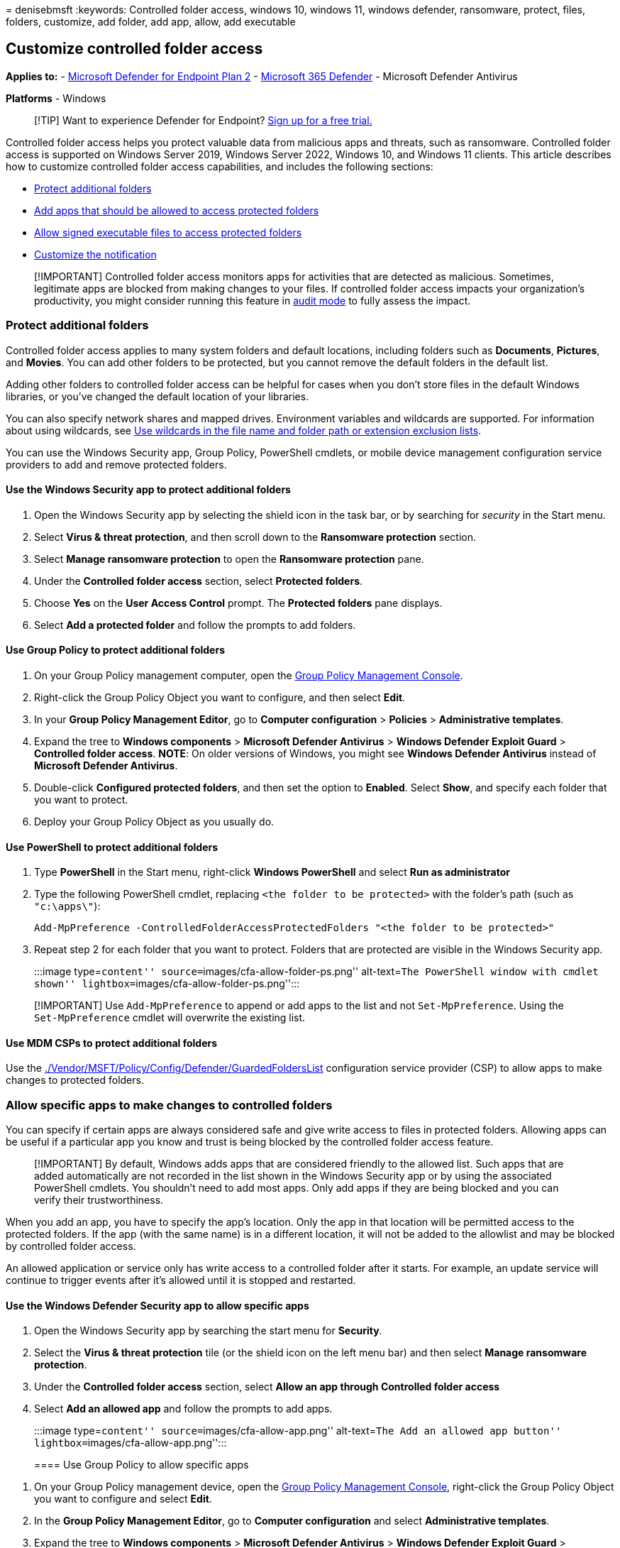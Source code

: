 = 
denisebmsft
:keywords: Controlled folder access, windows 10, windows 11, windows
defender, ransomware, protect, files, folders, customize, add folder,
add app, allow, add executable

== Customize controlled folder access

*Applies to:* -
https://go.microsoft.com/fwlink/p/?linkid=2154037[Microsoft Defender for
Endpoint Plan 2] -
https://go.microsoft.com/fwlink/?linkid=2118804[Microsoft 365 Defender]
- Microsoft Defender Antivirus

*Platforms* - Windows

____
{empty}[!TIP] Want to experience Defender for Endpoint?
https://signup.microsoft.com/create-account/signup?products=7f379fee-c4f9-4278-b0a1-e4c8c2fcdf7e&ru=https://aka.ms/MDEp2OpenTrial?ocid=docs-wdatp-assignaccess-abovefoldlink[Sign
up for a free trial.]
____

Controlled folder access helps you protect valuable data from malicious
apps and threats, such as ransomware. Controlled folder access is
supported on Windows Server 2019, Windows Server 2022, Windows 10, and
Windows 11 clients. This article describes how to customize controlled
folder access capabilities, and includes the following sections:

* link:#protect-additional-folders[Protect additional folders]
* link:#allow-specific-apps-to-make-changes-to-controlled-folders[Add
apps that should be allowed to access protected folders]
* link:#allow-signed-executable-files-to-access-protected-folders[Allow
signed executable files to access protected folders]
* link:#customize-the-notification[Customize the notification]

____
[!IMPORTANT] Controlled folder access monitors apps for activities that
are detected as malicious. Sometimes, legitimate apps are blocked from
making changes to your files. If controlled folder access impacts your
organization’s productivity, you might consider running this feature in
link:audit-windows-defender.md[audit mode] to fully assess the impact.
____

=== Protect additional folders

Controlled folder access applies to many system folders and default
locations, including folders such as *Documents*, *Pictures*, and
*Movies*. You can add other folders to be protected, but you cannot
remove the default folders in the default list.

Adding other folders to controlled folder access can be helpful for
cases when you don’t store files in the default Windows libraries, or
you’ve changed the default location of your libraries.

You can also specify network shares and mapped drives. Environment
variables and wildcards are supported. For information about using
wildcards, see
link:configure-extension-file-exclusions-microsoft-defender-antivirus.md[Use
wildcards in the file name and folder path or extension exclusion
lists].

You can use the Windows Security app, Group Policy, PowerShell cmdlets,
or mobile device management configuration service providers to add and
remove protected folders.

==== Use the Windows Security app to protect additional folders

[arabic]
. Open the Windows Security app by selecting the shield icon in the task
bar, or by searching for _security_ in the Start menu.
. Select *Virus & threat protection*, and then scroll down to the
*Ransomware protection* section.
. Select *Manage ransomware protection* to open the *Ransomware
protection* pane.
. Under the *Controlled folder access* section, select *Protected
folders*.
. Choose *Yes* on the *User Access Control* prompt. The *Protected
folders* pane displays.
. Select *Add a protected folder* and follow the prompts to add folders.

==== Use Group Policy to protect additional folders

[arabic]
. On your Group Policy management computer, open the
link:/previous-versions/windows/it-pro/windows-server-2008-R2-and-2008/cc731212(v=ws.11)?preserve=true[Group
Policy Management Console].
. Right-click the Group Policy Object you want to configure, and then
select *Edit*.
. In your *Group Policy Management Editor*, go to *Computer
configuration* > *Policies* > *Administrative templates*.
. Expand the tree to *Windows components* > *Microsoft Defender
Antivirus* > *Windows Defender Exploit Guard* > *Controlled folder
access*. *NOTE*: On older versions of Windows, you might see *Windows
Defender Antivirus* instead of *Microsoft Defender Antivirus*.
. Double-click *Configured protected folders*, and then set the option
to *Enabled*. Select *Show*, and specify each folder that you want to
protect.
. Deploy your Group Policy Object as you usually do.

==== Use PowerShell to protect additional folders

[arabic]
. Type *PowerShell* in the Start menu, right-click *Windows PowerShell*
and select *Run as administrator*
. Type the following PowerShell cmdlet, replacing
`<the folder to be protected>` with the folder’s path (such as
`"c:\apps\"`):
+
[source,powershell]
----
Add-MpPreference -ControlledFolderAccessProtectedFolders "<the folder to be protected>"
----
. Repeat step 2 for each folder that you want to protect. Folders that
are protected are visible in the Windows Security app.
+
:::image type=``content'' source=``images/cfa-allow-folder-ps.png''
alt-text=``The PowerShell window with cmdlet shown''
lightbox=``images/cfa-allow-folder-ps.png'':::

____
[!IMPORTANT] Use `Add-MpPreference` to append or add apps to the list
and not `Set-MpPreference`. Using the `Set-MpPreference` cmdlet will
overwrite the existing list.
____

==== Use MDM CSPs to protect additional folders

Use the
link:/windows/client-management/mdm/policy-csp-defender#defender-guardedfolderslist[./Vendor/MSFT/Policy/Config/Defender/GuardedFoldersList]
configuration service provider (CSP) to allow apps to make changes to
protected folders.

=== Allow specific apps to make changes to controlled folders

You can specify if certain apps are always considered safe and give
write access to files in protected folders. Allowing apps can be useful
if a particular app you know and trust is being blocked by the
controlled folder access feature.

____
[!IMPORTANT] By default, Windows adds apps that are considered friendly
to the allowed list. Such apps that are added automatically are not
recorded in the list shown in the Windows Security app or by using the
associated PowerShell cmdlets. You shouldn’t need to add most apps. Only
add apps if they are being blocked and you can verify their
trustworthiness.
____

When you add an app, you have to specify the app’s location. Only the
app in that location will be permitted access to the protected folders.
If the app (with the same name) is in a different location, it will not
be added to the allowlist and may be blocked by controlled folder
access.

An allowed application or service only has write access to a controlled
folder after it starts. For example, an update service will continue to
trigger events after it’s allowed until it is stopped and restarted.

==== Use the Windows Defender Security app to allow specific apps

[arabic]
. Open the Windows Security app by searching the start menu for
*Security*.
. Select the *Virus & threat protection* tile (or the shield icon on the
left menu bar) and then select *Manage ransomware protection*.
. Under the *Controlled folder access* section, select *Allow an app
through Controlled folder access*
. Select *Add an allowed app* and follow the prompts to add apps.
+
:::image type=``content'' source=``images/cfa-allow-app.png''
alt-text=``The Add an allowed app button''
lightbox=``images/cfa-allow-app.png'':::

==== Use Group Policy to allow specific apps

[arabic]
. On your Group Policy management device, open the
link:/previous-versions/windows/it-pro/windows-server-2008-R2-and-2008/cc731212(v=ws.11)?preserve=true[Group
Policy Management Console], right-click the Group Policy Object you want
to configure and select *Edit*.
. In the *Group Policy Management Editor*, go to *Computer
configuration* and select *Administrative templates*.
. Expand the tree to *Windows components* > *Microsoft Defender
Antivirus* > *Windows Defender Exploit Guard* > *Controlled folder
access*.
. Double-click the *Configure allowed applications* setting and set the
option to *Enabled*. Select *Show* and enter each app.

==== Use PowerShell to allow specific apps

[arabic]
. Type *PowerShell* in the Start menu, right-click *Windows PowerShell*
and select *Run as administrator*
. Enter the following cmdlet:
+
[source,powershell]
----
Add-MpPreference -ControlledFolderAccessAllowedApplications "<the app that should be allowed, including the path>"
----
+
For example, to add the executable _test.exe_ located in the folder *C:,
the cmdlet would be as follows:
+
[source,powershell]
----
Add-MpPreference -ControlledFolderAccessAllowedApplications "c:\apps\test.exe"
----
+
Continue to use
`Add-MpPreference -ControlledFolderAccessAllowedApplications` to add
more apps to the list. Apps added using this cmdlet will appear in the
Windows Security app.
+
:::image type=``content'' source=``images/cfa-allow-app-ps.png''
alt-text=``The PowerShell cmdlet to allow an application''
lightbox=``images/cfa-allow-app-ps.png'':::

____
[!IMPORTANT] Use `Add-MpPreference` to append or add apps to the list.
Using the `Set-MpPreference` cmdlet will overwrite the existing list.
____

==== Use MDM CSPs to allow specific apps

Use the
link:/windows/client-management/mdm/policy-csp-defender#defender-guardedfoldersallowedapplications[./Vendor/MSFT/Policy/Config/Defender/ControlledFolderAccessAllowedApplications]
configuration service provider (CSP) to allow apps to make changes to
protected folders.

=== Allow signed executable files to access protected folders

Microsoft Defender for Endpoint certificate and file indicators can
allow signed executable files to access protected folders. For
implementation details, see link:indicator-certificates.md[Create
indicators based on certificates].

____
[!Note] This does no apply to scripting engines, including Powershell
____

=== Customize the notification

For more information about customizing the notification when a rule is
triggered and blocks an app or file, see
link:configure-email-notifications.md[Configure alert notifications in
Microsoft Defender for Endpoint].

=== See also

* link:controlled-folders.md[Protect important folders with controlled
folder access]
* link:enable-controlled-folders.md[Enable controlled folder access]
* link:enable-attack-surface-reduction.md[Enable attack surface
reduction rules]
